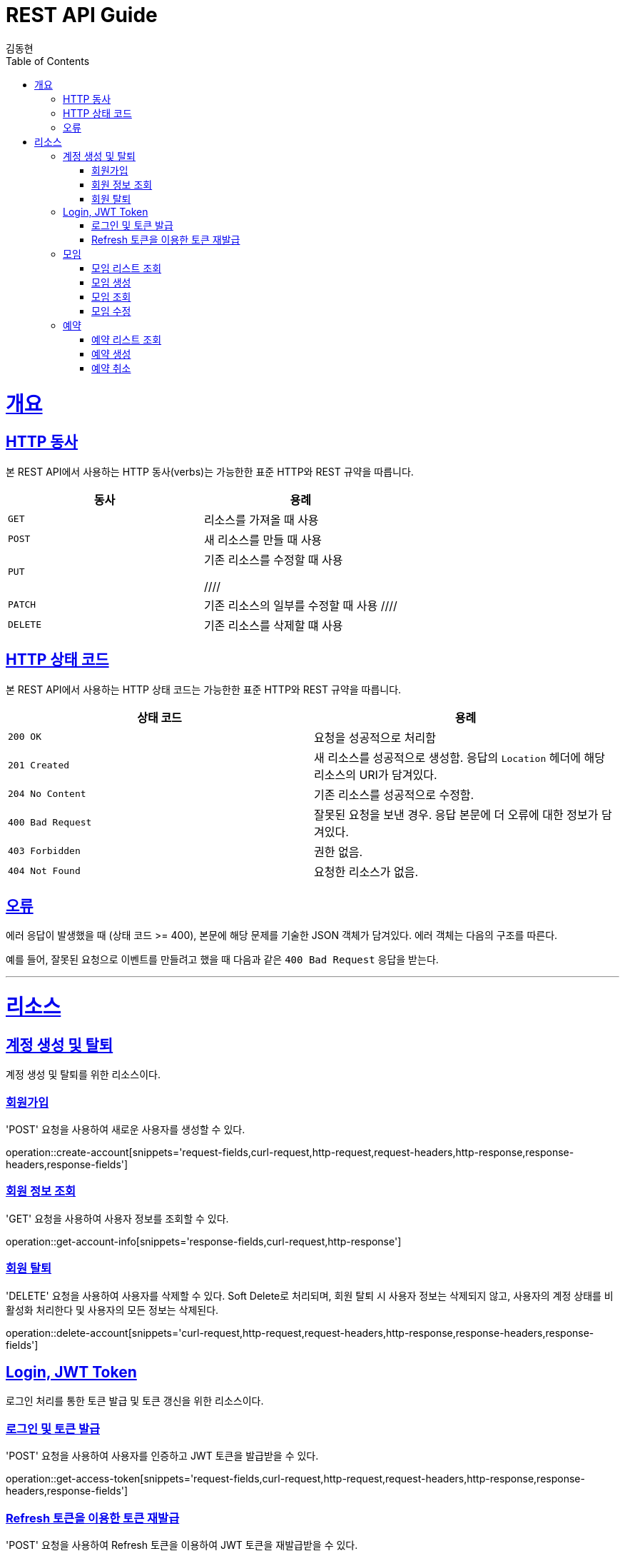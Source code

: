 = REST API Guide
김동현;
:doctype: book
:icons: font
:source-highlighter: highlightjs
:toc: left
:toclevels: 4
:sectlinks:
:operation-curl-request-title: Example request
:operation-http-response-title: Example response

[[overview]]
= 개요

[[overview-http-verbs]]
== HTTP 동사

본 REST API에서 사용하는 HTTP 동사(verbs)는 가능한한 표준 HTTP와 REST 규약을 따릅니다.

|===
| 동사 | 용례

| `GET`
| 리소스를 가져올 때 사용

| `POST`
| 새 리소스를 만들 때 사용

| `PUT`
| 기존 리소스를 수정할 때 사용


////
| `PATCH`
| 기존 리소스의 일부를 수정할 때 사용
////


| `DELETE`
| 기존 리소스를 삭제할 떄 사용
|===

[[overview-http-status-codes]]
== HTTP 상태 코드

본 REST API에서 사용하는 HTTP 상태 코드는 가능한한 표준 HTTP와 REST 규약을 따릅니다.

|===
| 상태 코드 | 용례

| `200 OK`
| 요청을 성공적으로 처리함

| `201 Created`
| 새 리소스를 성공적으로 생성함. 응답의 `Location` 헤더에 해당 리소스의 URI가 담겨있다.

| `204 No Content`
| 기존 리소스를 성공적으로 수정함.

| `400 Bad Request`
| 잘못된 요청을 보낸 경우. 응답 본문에 더 오류에 대한 정보가 담겨있다.

| `403 Forbidden`
| 권한 없음.

| `404 Not Found`
| 요청한 리소스가 없음.
|===

[[overview-errors]]
== 오류

에러 응답이 발생했을 때 (상태 코드 >= 400), 본문에 해당 문제를 기술한 JSON 객체가 담겨있다. 에러 객체는 다음의 구조를 따른다.

예를 들어, 잘못된 요청으로 이벤트를 만들려고 했을 때 다음과 같은 `400 Bad Request` 응답을 받는다.

// [[overview-hypermedia]]
// == 하이퍼미디어
//
// 본 REST API는 하이퍼미디어와 사용하며 응답에 담겨있는 리소스는 다른 리소스에 대한 링크를 가지고 있다.
// 응답은 http://stateless.co/hal_specification.html[Hypertext Application from resource to resource. Language (HAL)] 형식을 따른다.
// 링크는 `_links`라는 키로 제공한다. 본 API의 사용자(클라이언트)는 URI를 직접 생성하지 않아야 하며, 리소스에서 제공하는 링크를 사용해야 한다.
---
[[resources]]
= 리소스

[[resources-account]]
== 계정 생성 및 탈퇴
계정 생성 및 탈퇴를 위한 리소스이다.

[[resources-account-create]]
=== 회원가입
'POST' 요청을 사용하여 새로운 사용자를 생성할 수 있다.

operation::create-account[snippets='request-fields,curl-request,http-request,request-headers,http-response,response-headers,response-fields']

[[resources-account-get]]
=== 회원 정보 조회
'GET' 요청을 사용하여 사용자 정보를 조회할 수 있다.

operation::get-account-info[snippets='response-fields,curl-request,http-response']

[[resources-account-delete]]
=== 회원 탈퇴
'DELETE' 요청을 사용하여 사용자를 삭제할 수 있다.
Soft Delete로 처리되며, 회원 탈퇴 시 사용자 정보는 삭제되지 않고,
사용자의 계정 상태를 비활성화 처리한다 및 사용자의 모든 정보는 삭제된다.

operation::delete-account[snippets='curl-request,http-request,request-headers,http-response,response-headers,response-fields']

[[resources-auth]]
== Login, JWT Token
로그인 처리를 통한 토큰 발급 및 토큰 갱신을 위한 리소스이다.

[[resources-auth-login]]
=== 로그인 및 토큰 발급
'POST' 요청을 사용하여 사용자를 인증하고 JWT 토큰을 발급받을 수 있다.

operation::get-access-token[snippets='request-fields,curl-request,http-request,request-headers,http-response,response-headers,response-fields']

[[resources-auth-refresh]]
=== Refresh 토큰을 이용한 토큰 재발급
'POST' 요청을 사용하여 Refresh 토큰을 이용하여 JWT 토큰을 재발급받을 수 있다.

operation::get-refresh-token[snippets='request-parameters,curl-request,http-request,request-headers,http-response,response-headers,response-fields']

[[resources-meeting]]
== 모임
모임 리소스는 모임 만들거나 조회할 때 사용한다.

[[resources-meeting-list]]
=== 모임 리스트 조회

`GET` 요청을 사용하여 서비스의 모든 이벤트를 조회할 수 있다.

operation::get-meeting-list[snippets='response-fields,curl-request,http-response']

[[resources-meeting-create]]
=== 모임 생성

`POST` 요청을 사용해서 새 이벤트를 만들 수 있다.

operation::create-meeting[snippets='request-fields,curl-request,http-request,request-headers,http-response,response-headers,response-fields']

[[resources-meeting-get]]
=== 모임 조회

`Get` 요청을 사용해서 기존 목록 중 하나를 조회할 수 있다.

operation::get-meeting[snippets='curl-request,http-response']

[[resources-meeting-update]]
=== 모임 수정

`PUT` 요청을 사용해서 기존 이벤트를 수정할 수 있다.

operation::update-meeting[snippets='request-fields,curl-request,http-response']

[[resources-reservation]]
== 예약
예약을 위한 리소스이다.

[[resources-reservation-list]]
=== 예약 리스트 조회
'GET' 요청을 사용하여 사용자의 예약 목록을 조회한다.

operation::get-reservation-list[snippets='response-fields,curl-request,http-response']

[[resources-reservation-create]]
=== 예약 생성
'POST' 요청을 사용해서 예약을 등록한다.

operation::create-reservation[snippets='request-fields,curl-request,http-request,request-headers,http-response,response-headers,response-fields']

[[resources-reservation-delete]]
=== 예약 취소

operation::delete-reservation[snippets='curl-request,http-request,request-headers,http-response,response-headers,response-fields']